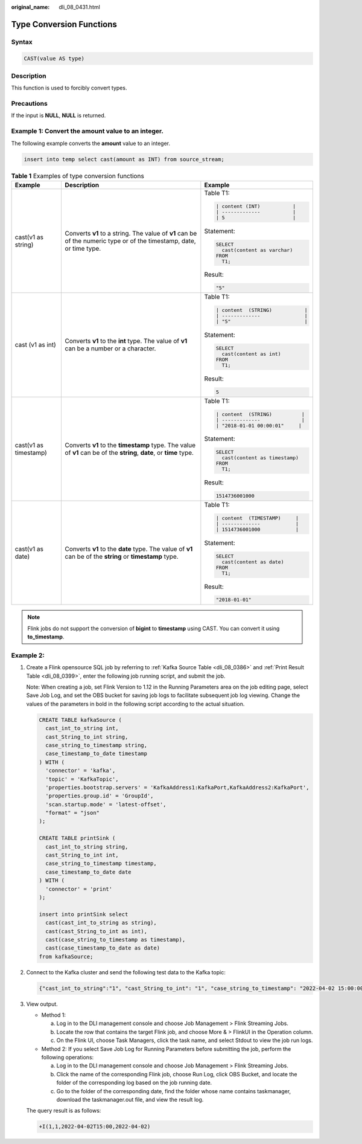:original_name: dli_08_0431.html

.. _dli_08_0431:

Type Conversion Functions
=========================

Syntax
------

.. code-block::

   CAST(value AS type)

Description
-----------

This function is used to forcibly convert types.

Precautions
-----------

If the input is **NULL**, **NULL** is returned.

Example 1: Convert the amount value to an integer.
--------------------------------------------------

The following example converts the **amount** value to an integer.

.. code-block::

   insert into temp select cast(amount as INT) from source_stream;

.. table:: **Table 1** Examples of type conversion functions

   +-----------------------+----------------------------------------------------------------------------------------------------------------------+------------------------------------+
   | Example               | Description                                                                                                          | Example                            |
   +=======================+======================================================================================================================+====================================+
   | cast(v1 as string)    | Converts **v1** to a string. The value of **v1** can be of the numeric type or of the timestamp, date, or time type. | Table T1:                          |
   |                       |                                                                                                                      |                                    |
   |                       |                                                                                                                      | .. code-block::                    |
   |                       |                                                                                                                      |                                    |
   |                       |                                                                                                                      |    | content (INT)           |     |
   |                       |                                                                                                                      |    | -------------           |     |
   |                       |                                                                                                                      |    | 5                       |     |
   |                       |                                                                                                                      |                                    |
   |                       |                                                                                                                      | Statement:                         |
   |                       |                                                                                                                      |                                    |
   |                       |                                                                                                                      | .. code-block::                    |
   |                       |                                                                                                                      |                                    |
   |                       |                                                                                                                      |    SELECT                          |
   |                       |                                                                                                                      |      cast(content as varchar)      |
   |                       |                                                                                                                      |    FROM                            |
   |                       |                                                                                                                      |      T1;                           |
   |                       |                                                                                                                      |                                    |
   |                       |                                                                                                                      | Result:                            |
   |                       |                                                                                                                      |                                    |
   |                       |                                                                                                                      | .. code-block::                    |
   |                       |                                                                                                                      |                                    |
   |                       |                                                                                                                      |    "5"                             |
   +-----------------------+----------------------------------------------------------------------------------------------------------------------+------------------------------------+
   | cast (v1 as int)      | Converts **v1** to the **int** type. The value of **v1** can be a number or a character.                             | Table T1:                          |
   |                       |                                                                                                                      |                                    |
   |                       |                                                                                                                      | .. code-block::                    |
   |                       |                                                                                                                      |                                    |
   |                       |                                                                                                                      |    | content  (STRING)           | |
   |                       |                                                                                                                      |    | -------------               | |
   |                       |                                                                                                                      |    | "5"                         | |
   |                       |                                                                                                                      |                                    |
   |                       |                                                                                                                      | Statement:                         |
   |                       |                                                                                                                      |                                    |
   |                       |                                                                                                                      | .. code-block::                    |
   |                       |                                                                                                                      |                                    |
   |                       |                                                                                                                      |    SELECT                          |
   |                       |                                                                                                                      |      cast(content as int)          |
   |                       |                                                                                                                      |    FROM                            |
   |                       |                                                                                                                      |      T1;                           |
   |                       |                                                                                                                      |                                    |
   |                       |                                                                                                                      | Result:                            |
   |                       |                                                                                                                      |                                    |
   |                       |                                                                                                                      | .. code-block::                    |
   |                       |                                                                                                                      |                                    |
   |                       |                                                                                                                      |    5                               |
   +-----------------------+----------------------------------------------------------------------------------------------------------------------+------------------------------------+
   | cast(v1 as timestamp) | Converts **v1** to the **timestamp** type. The value of **v1** can be of the **string**, **date**, or **time** type. | Table T1:                          |
   |                       |                                                                                                                      |                                    |
   |                       |                                                                                                                      | .. code-block::                    |
   |                       |                                                                                                                      |                                    |
   |                       |                                                                                                                      |    | content  (STRING)          |  |
   |                       |                                                                                                                      |    | -------------              |  |
   |                       |                                                                                                                      |    | "2018-01-01 00:00:01"     |   |
   |                       |                                                                                                                      |                                    |
   |                       |                                                                                                                      | Statement:                         |
   |                       |                                                                                                                      |                                    |
   |                       |                                                                                                                      | .. code-block::                    |
   |                       |                                                                                                                      |                                    |
   |                       |                                                                                                                      |    SELECT                          |
   |                       |                                                                                                                      |      cast(content as timestamp)    |
   |                       |                                                                                                                      |    FROM                            |
   |                       |                                                                                                                      |      T1;                           |
   |                       |                                                                                                                      |                                    |
   |                       |                                                                                                                      | Result:                            |
   |                       |                                                                                                                      |                                    |
   |                       |                                                                                                                      | .. code-block::                    |
   |                       |                                                                                                                      |                                    |
   |                       |                                                                                                                      |    1514736001000                   |
   +-----------------------+----------------------------------------------------------------------------------------------------------------------+------------------------------------+
   | cast(v1 as date)      | Converts **v1** to the **date** type. The value of **v1** can be of the **string** or **timestamp** type.            | Table T1:                          |
   |                       |                                                                                                                      |                                    |
   |                       |                                                                                                                      | .. code-block::                    |
   |                       |                                                                                                                      |                                    |
   |                       |                                                                                                                      |    | content  (TIMESTAMP)     |    |
   |                       |                                                                                                                      |    | -------------            |    |
   |                       |                                                                                                                      |    | 1514736001000            |    |
   |                       |                                                                                                                      |                                    |
   |                       |                                                                                                                      | Statement:                         |
   |                       |                                                                                                                      |                                    |
   |                       |                                                                                                                      | .. code-block::                    |
   |                       |                                                                                                                      |                                    |
   |                       |                                                                                                                      |    SELECT                          |
   |                       |                                                                                                                      |      cast(content as date)         |
   |                       |                                                                                                                      |    FROM                            |
   |                       |                                                                                                                      |      T1;                           |
   |                       |                                                                                                                      |                                    |
   |                       |                                                                                                                      | Result:                            |
   |                       |                                                                                                                      |                                    |
   |                       |                                                                                                                      | .. code-block::                    |
   |                       |                                                                                                                      |                                    |
   |                       |                                                                                                                      |    "2018-01-01"                    |
   +-----------------------+----------------------------------------------------------------------------------------------------------------------+------------------------------------+

.. note::

   Flink jobs do not support the conversion of **bigint** to **timestamp** using CAST. You can convert it using **to_timestamp**.

Example 2:
----------

#. Create a Flink opensource SQL job by referring to :ref:`Kafka Source Table <dli_08_0386>` and :ref:`Print Result Table <dli_08_0399>`, enter the following job running script, and submit the job.

   Note: When creating a job, set Flink Version to 1.12 in the Running Parameters area on the job editing page, select Save Job Log, and set the OBS bucket for saving job logs to facilitate subsequent job log viewing. Change the values of the parameters in bold in the following script according to the actual situation.

   .. code-block::

      CREATE TABLE kafkaSource (
        cast_int_to_string int,
        cast_String_to_int string,
        case_string_to_timestamp string,
        case_timestamp_to_date timestamp
      ) WITH (
        'connector' = 'kafka',
        'topic' = 'KafkaTopic',
        'properties.bootstrap.servers' = 'KafkaAddress1:KafkaPort,KafkaAddress2:KafkaPort',
        'properties.group.id' = 'GroupId',
        'scan.startup.mode' = 'latest-offset',
        "format" = "json"
      );

      CREATE TABLE printSink (
        cast_int_to_string string,
        cast_String_to_int int,
        case_string_to_timestamp timestamp,
        case_timestamp_to_date date
      ) WITH (
        'connector' = 'print'
      );

      insert into printSink select
        cast(cast_int_to_string as string),
        cast(cast_String_to_int as int),
        cast(case_string_to_timestamp as timestamp),
        cast(case_timestamp_to_date as date)
      from kafkaSource;

#. Connect to the Kafka cluster and send the following test data to the Kafka topic:

   .. code-block::

      {"cast_int_to_string":"1", "cast_String_to_int": "1", "case_string_to_timestamp": "2022-04-02 15:00:00", "case_timestamp_to_date": "2022-04-02 15:00:00"}

#. View output.

   -  Method 1:

      a. Log in to the DLI management console and choose Job Management > Flink Streaming Jobs.
      b. Locate the row that contains the target Flink job, and choose More & > FlinkUI in the Operation column.
      c. On the Flink UI, choose Task Managers, click the task name, and select Stdout to view the job run logs.

   -  Method 2: If you select Save Job Log for Running Parameters before submitting the job, perform the following operations:

      a. Log in to the DLI management console and choose Job Management > Flink Streaming Jobs.
      b. Click the name of the corresponding Flink job, choose Run Log, click OBS Bucket, and locate the folder of the corresponding log based on the job running date.
      c. Go to the folder of the corresponding date, find the folder whose name contains taskmanager, download the taskmanager.out file, and view the result log.

   The query result is as follows:

   .. code-block::

      +I(1,1,2022-04-02T15:00,2022-04-02)
